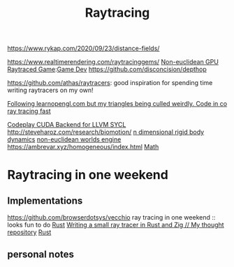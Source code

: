 #+TITLE: Raytracing
https://www.rykap.com/2020/09/23/distance-fields/

https://www.realtimerendering.com/raytracinggems/
[[https://github.com/cnlohr/noeuclid][Non-euclidean GPU Raytraced Game]]:[[file:game-dev.org][Game Dev]]
https://github.com/disconcision/depthop

https://github.com/athas/raytracers: good inspiration for spending time writing raytracers on my own!

[[https://www.reddit.com/r/opengl/comments/hwntc1/following_learnopenglcom_but_my_triangles_being/][Following learnopengl.com but my triangles being culled weirdly. Code in co]]
[[https://github.com/browserdotsys/vecchio][ray tracing fast]]

[[https://github.com/codeplaysoftware/sycl-for-cuda][Codeplay CUDA Backend for LLVM SYCL]]
http://steveharoz.com/research/biomotion/
[[https://marctenbosch.com/news/2020/05/siggraph-2020-technical-paper-n-dimensional-rigid-body-dynamics/][n dimensional rigid body dynamics]]
[[https://www.youtube.com/watch?v=kEB11PQ9Eo8&app=desktop][non-euclidean worlds engine]]
https://ambrevar.xyz/homogeneous/index.html [[file:math.org][Math]]

* Raytracing in one weekend
** Implementations
https://github.com/browserdotsys/vecchio ray tracing in one weekend :: looks fun to do [[file:rust.org][Rust]]
[[https://nelari.us/post/raytracer_with_rust_and_zig/][Writing a small ray tracer in Rust and Zig // My thought repository]] [[file:rust.org][Rust]]
** personal notes
